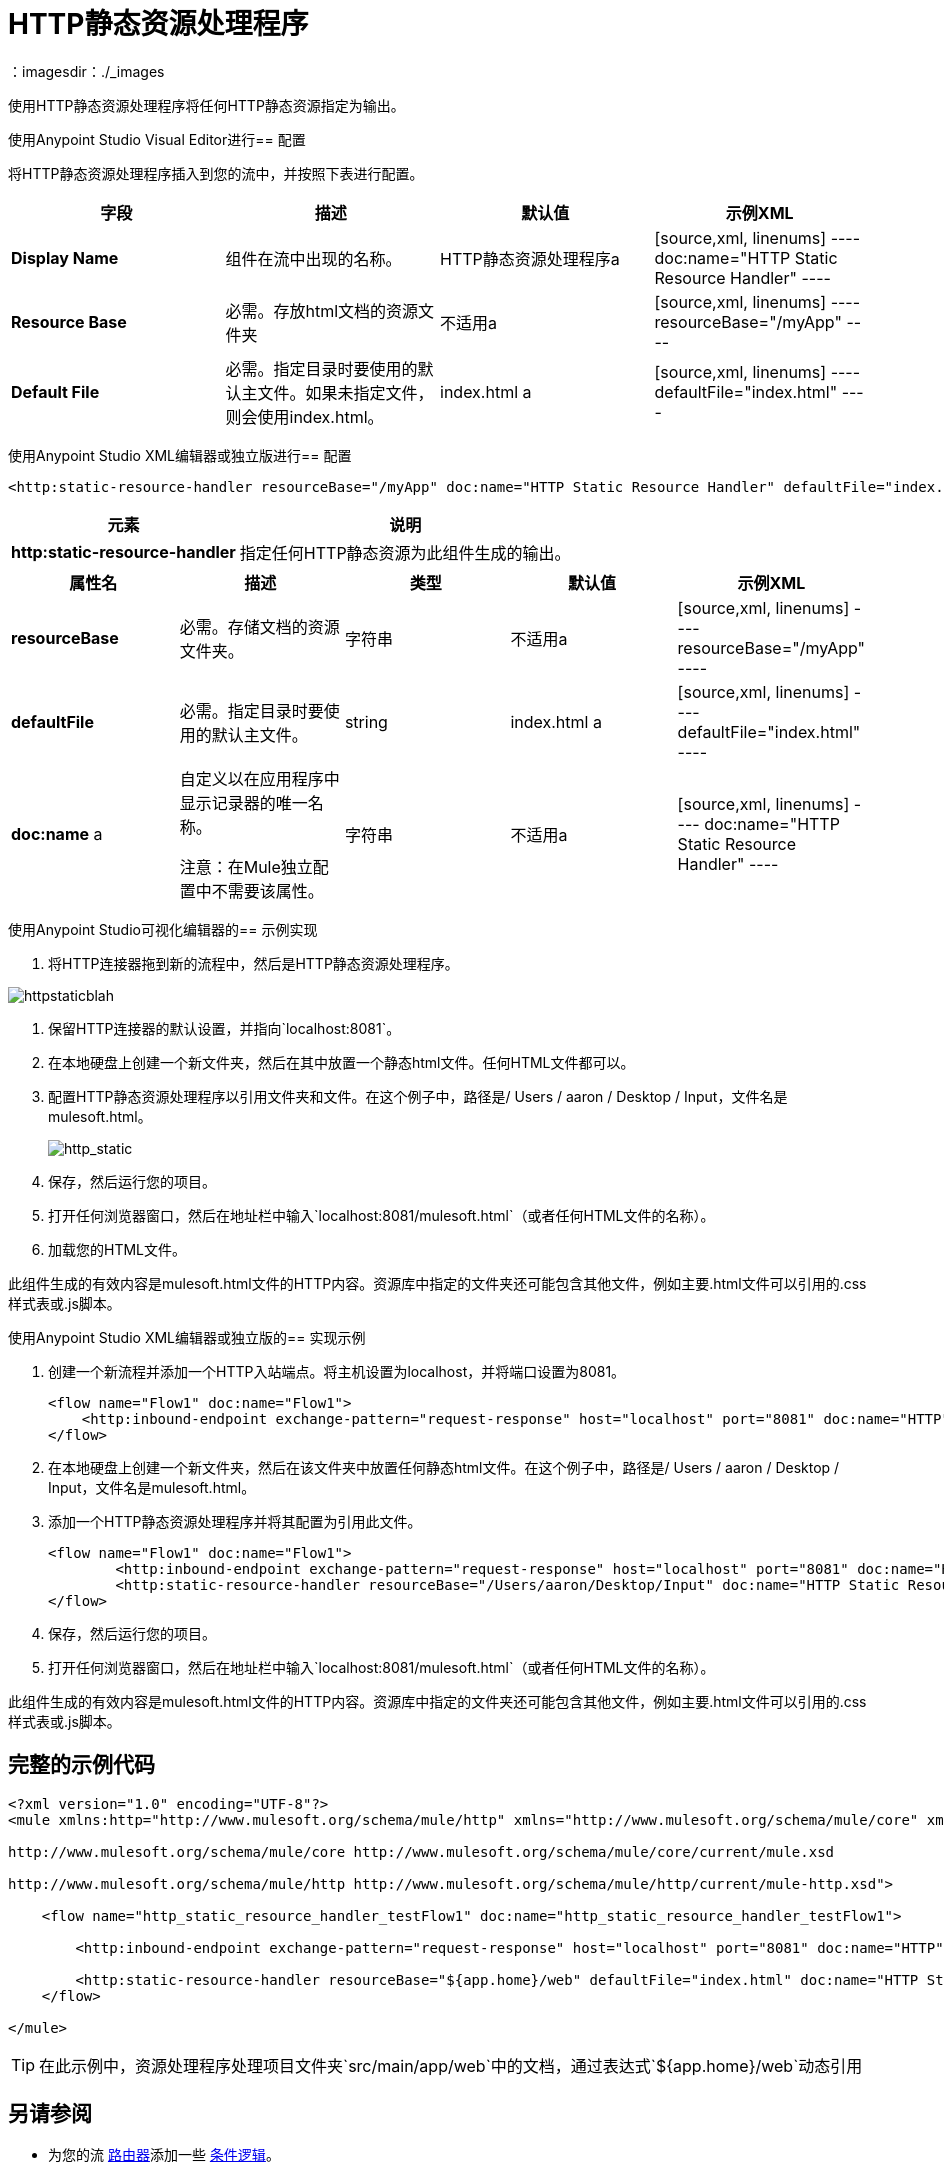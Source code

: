=  HTTP静态资源处理程序
:keywords: anypoint studio, esb, http resource, https resource, rest, raml
：imagesdir：./_images

使用HTTP静态资源处理程序将任何HTTP静态资源指定为输出。

使用Anypoint Studio Visual Editor进行== 配置

将HTTP静态资源处理程序插入到您的流中，并按照下表进行配置。

[%header,cols="4*"]
|===
|字段 |描述 |默认值 |示例XML
| *Display Name*  |组件在流中出现的名称。 | HTTP静态资源处理程序a |
[source,xml, linenums]
----
doc:name="HTTP Static Resource Handler"
----
| *Resource Base*  |必需。存放html文档的资源文件夹 |不适用a |
[source,xml, linenums]
----
resourceBase="/myApp"
----
| *Default File*  |必需。指定目录时要使用的默认主文件。如果未指定文件，则会使用index.html。 | index.html a |
[source,xml, linenums]
----
defaultFile="index.html"
----
|===

使用Anypoint Studio XML编辑器或独立版进行== 配置

[source,xml, linenums]
----
<http:static-resource-handler resourceBase="/myApp" doc:name="HTTP Static Resource Handler" defaultFile="index.html"/>
----

[%header%autowidth.spread]
|===
|元素 |说明
| *http:static-resource-handler*  |指定任何HTTP静态资源为此组件生成的输出。
|===

[%header,cols="5*"]
|===
|属性名 |描述 |类型 |默认值 |示例XML
| *resourceBase*  |必需。存储文档的资源文件夹。 |字符串 |不适用a |
[source,xml, linenums]
----
resourceBase="/myApp"
----
| *defaultFile*  |必需。指定目录时要使用的默认主文件。 | string  | index.html a |
[source,xml, linenums]
----
defaultFile="index.html"
----
| *doc:name* a |
自定义以在应用程序中显示记录器的唯一名称。

注意：在Mule独立配置中不需要该属性。

|字符串 |不适用a |
[source,xml, linenums]
----
doc:name="HTTP Static Resource Handler"
----
|===


使用Anypoint Studio可视化编辑器的== 示例实现

. 将HTTP连接器拖到新的流程中，然后是HTTP静态资源处理程序。

image:httpstaticblah.png[httpstaticblah]

. 保留HTTP连接器的默认设置，并指向`localhost:8081`。
. 在本地硬盘上创建一个新文件夹，然后在其中放置一个静态html文件。任何HTML文件都可以。

. 配置HTTP静态资源处理程序以引用文件夹和文件。在这个例子中，路径是/ Users / aaron / Desktop / Input，文件名是mulesoft.html。 +

+
image:http_static.png[http_static] +
. 保存，然后运行您的项目。
. 打开任何浏览器窗口，然后在地址栏中输入`localhost:8081/mulesoft.html`（或者任何HTML文件的名称）。
. 加载您的HTML文件。

此组件生成的有效内容是mulesoft.html文件的HTTP内容。资源库中指定的文件夹还可能包含其他文件，例如主要.html文件可以引用的.css样式表或.js脚本。

使用Anypoint Studio XML编辑器或独立版的== 实现示例

. 创建一个新流程并添加一个HTTP入站端点。将主机设置为localhost，并将端口设置为8081。
+
[source,xml, linenums]
----
<flow name="Flow1" doc:name="Flow1">
    <http:inbound-endpoint exchange-pattern="request-response" host="localhost" port="8081" doc:name="HTTP"/>
</flow>
----
+
. 在本地硬盘上创建一个新文件夹，然后在该文件夹中放置任何静态html文件。在这个例子中，路径是/ Users / aaron / Desktop / Input，文件名是mulesoft.html。
. 添加一个HTTP静态资源处理程序并将其配置为引用此文件。
+
[source,xml, linenums]
----
<flow name="Flow1" doc:name="Flow1">
        <http:inbound-endpoint exchange-pattern="request-response" host="localhost" port="8081" doc:name="HTTP"/>
        <http:static-resource-handler resourceBase="/Users/aaron/Desktop/Input" doc:name="HTTP Static Resource Handler" defaultFile="mulesoft.html"/>
</flow>
----
+
. 保存，然后运行您的项目。
. 打开任何浏览器窗口，然后在地址栏中输入`localhost:8081/mulesoft.html`（或者任何HTML文件的名称）。

此组件生成的有效内容是mulesoft.html文件的HTTP内容。资源库中指定的文件夹还可能包含其他文件，例如主要.html文件可以引用的.css样式表或.js脚本。


== 完整的示例代码

[source,xml, linenums]
----
<?xml version="1.0" encoding="UTF-8"?>
<mule xmlns:http="http://www.mulesoft.org/schema/mule/http" xmlns="http://www.mulesoft.org/schema/mule/core" xmlns:doc="http://www.mulesoft.org/schema/mule/documentation" xmlns:spring="http://www.springframework.org/schema/beans" xmlns:xsi="http://www.w3.org/2001/XMLSchema-instance" xsi:schemaLocation="http://www.springframework.org/schema/beans http://www.springframework.org/schema/beans/spring-beans-current.xsd

http://www.mulesoft.org/schema/mule/core http://www.mulesoft.org/schema/mule/core/current/mule.xsd

http://www.mulesoft.org/schema/mule/http http://www.mulesoft.org/schema/mule/http/current/mule-http.xsd">

    <flow name="http_static_resource_handler_testFlow1" doc:name="http_static_resource_handler_testFlow1">

        <http:inbound-endpoint exchange-pattern="request-response" host="localhost" port="8081" doc:name="HTTP"/>

        <http:static-resource-handler resourceBase="${app.home}/web" defaultFile="index.html" doc:name="HTTP Static Resource Handler"/>
    </flow>

</mule>
----

[TIP]
在此示例中，资源处理程序处理项目文件夹`src/main/app/web`中的文档，通过表达式`${app.home}/web`动态引用

== 另请参阅

* 为您的流 link:/mule-user-guide/v/3.6/routers[路由器]添加一些 link:/mule-user-guide/v/3.6/choice-flow-control-reference[条件逻辑]。

